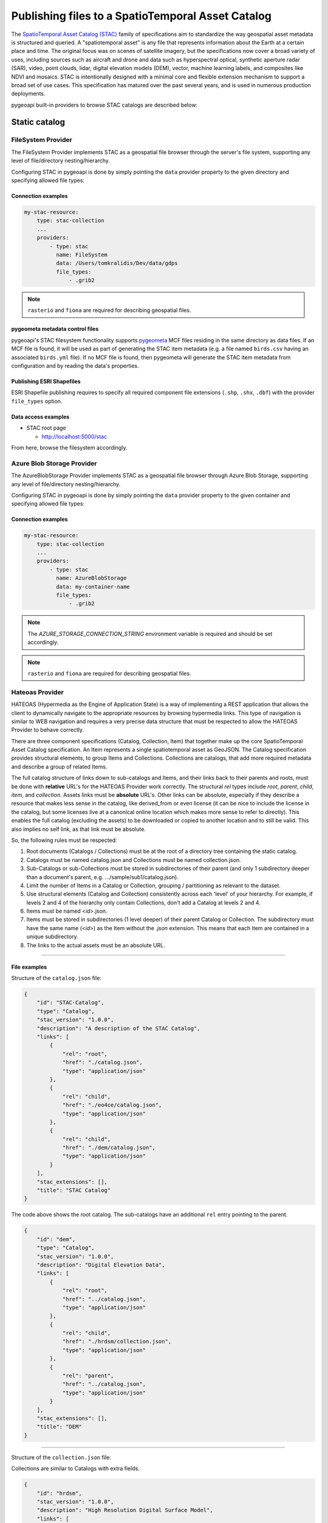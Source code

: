 .. _stac:

Publishing files to a SpatioTemporal Asset Catalog
==================================================

The `SpatioTemporal Asset Catalog (STAC)`_ family of specifications aim to standardize
the way geospatial asset metadata is structured and queried. A "spatiotemporal asset"
is any file that represents information about the Earth at a certain place and time.
The original focus was on scenes of satellite imagery, but the specifications now cover
a broad variety of uses, including sources such as aircraft and drone and data such as
hyperspectral optical, synthetic aperture radar (SAR), video, point clouds, lidar, digital
elevation models (DEM), vector, machine learning labels, and composites like NDVI and
mosaics. STAC is intentionally designed with a minimal core and flexible extension mechanism
to support a broad set of use cases. This specification has matured over the past several
years, and is used in numerous production deployments.

pygeoapi built-in providers to browse STAC catalogs are described below:

Static catalog
--------------

FileSystem Provider
^^^^^^^^^^^^^^^^^^^

The FileSystem Provider implements STAC as a geospatial file browser through the server's file system,
supporting any level of file/directory nesting/hierarchy.

Configuring STAC in pygeoapi is done by simply pointing the ``data`` provider property
to the given directory and specifying allowed file types:

Connection examples
*******************

.. code-block:: yaml

   my-stac-resource:
       type: stac-collection
       ...
       providers:
           - type: stac
             name: FileSystem
             data: /Users/tomkralidis/Dev/data/gdps
             file_types:
                 - .grib2


.. note::
   ``rasterio`` and ``fiona`` are required for describing geospatial files.


pygeometa metadata control files
********************************

pygeoapi's STAC filesystem functionality supports `pygeometa`_ MCF files residing
in the same directory as data files.  If an MCF file is found, it will be used
as part of generating the STAC item metadata (e.g. a file named ``birds.csv``
having an associated ``birds.yml`` file).  If no MCF file is found, then
pygeometa will generate the STAC item metadata from configuration and by
reading the data's properties.

Publishing ESRI Shapefiles
**************************

ESRI Shapefile publishing requires to specify all required component file extensions
(``.shp``, ``.shx``, ``.dbf``) with the provider ``file_types`` option.

Data access examples
********************

* STAC root page

  * http://localhost:5000/stac

From here, browse the filesystem accordingly.

Azure Blob Storage Provider
^^^^^^^^^^^^^^^^^^^^^^^^^^^

The AzureBlobStorage Provider implements STAC as a geospatial file browser through Azure Blob Storage,
supporting any level of file/directory nesting/hierarchy.

Configuring STAC in pygeoapi is done by simply pointing the ``data`` provider property
to the given container and specifying allowed file types:

Connection examples
*******************

.. code-block:: yaml

   my-stac-resource:
       type: stac-collection
       ...
       providers:
           - type: stac
             name: AzureBlobStorage
             data: my-container-name
             file_types:
                 - .grib2


.. note::
   The `AZURE_STORAGE_CONNECTION_STRING` environment variable is required and should be set accordingly.

.. note::
   ``rasterio`` and ``fiona`` are required for describing geospatial files.


Hateoas Provider
^^^^^^^^^^^^^^^^

HATEOAS (Hypermedia as the Engine of Application State) is a way of implementing a REST
application that allows the client to dynamically navigate to the appropriate resources
by browsing hypermedia links. This type of navigation is similar to WEB navigation
and requires a very precise data structure that must be respected to allow the HATEOAS
Provider to behave correctly.

There are three component specifications (Catalog, Collection, Item) that together make
up the core SpatioTemporal Asset Catalog specification. An Item represents a single
spatiotemporal asset as GeoJSON. The Catalog specification provides structural elements,
to group Items and Collections. Collections are catalogs, that add more required metadata
and describe a group of related Items.

The full catalog structure of links down to sub-catalogs and Items, and their links back to
their parents and roots, must be done with **relative** URL's for the HATEOAS Provider work
correctly. The structural *rel* types include *root*, *parent*, *child*, *item*, and
*collection*. Assets links must be **absolute** URL's. Other links can be absolute, especially
if they describe a resource that makes less sense in the catalog, like derived_from or even
license (it can be nice to include the license in the catalog, but some licenses live at a
canonical online location which makes more sense to refer to directly). This enables the
full catalog (excluding the assets) to be downloaded or copied to another location and to
still be valid. This also implies no self link, as that link must be absolute.

So, the following rules must be respected:

1. Root documents (Catalogs / Collections) must be at the root of a directory tree containing the static catalog.

2. Catalogs must be named catalog.json and Collections must be named collection.json.

3. Sub-Catalogs or sub-Collections must be stored in subdirectories of their parent (and only 1 subdirectory deeper than a document's parent, e.g. .../sample/sub1/catalog.json).

4. Limit the number of Items in a Catalog or Collection, grouping / partitioning as relevant to the dataset.

5. Use structural elements (Catalog and Collection) consistently across each 'level' of your hierarchy. For example, if levels 2 and 4 of the hierarchy only contain Collections, don't add a Catalog at levels 2 and 4.

6. Items must be named <*id*>.json.

7. Items must be stored in subdirectories (1 level deeper) of their parent Catalog or Collection. The subdirectory must have the same name (<*id*>) as the Item without the *.json* extension. This means that each Item are contained in a unique subdirectory.

8. The links to the actual assets must be an absolute URL.

-------------

File examples
*************

Structure of the ``catalog.json`` file:

.. code-block:: json

  {
      "id": "STAC-Catalog",
      "type": "Catalog",
      "stac_version": "1.0.0",
      "description": "A description of the STAC Catalog",
      "links": [
          {
              "rel": "root",
              "href": "./catalog.json",
              "type": "application/json"
          },
          {
              "rel": "child",
              "href": "./eo4ce/catalog.json",
              "type": "application/json"
          },
          {
              "rel": "child",
              "href": "./dem/catalog.json",
              "type": "application/json"
          }
      ],
      "stac_extensions": [],
      "title": "STAC Catalog"
  }

The code above shows the root catalog. The sub-catalogs have an additional ``rel`` entry pointing to the parent.

.. code-block:: json

  {
      "id": "dem",
      "type": "Catalog",
      "stac_version": "1.0.0",
      "description": "Digital Elevation Data",
      "links": [
          {
              "rel": "root",
              "href": "../catalog.json",
              "type": "application/json"
          },
          {
              "rel": "child",
              "href": "./hrdsm/collection.json",
              "type": "application/json"
          },
          {
              "rel": "parent",
              "href": "../catalog.json",
              "type": "application/json"
          }
      ],
      "stac_extensions": [],
      "title": "DEM"
  }

-------------------------------------

Structure of the ``collection.json`` file:

Collections are similar to Catalogs with extra fields.

.. code-block:: json

  {
      "id": "hrdsm",
      "stac_version": "1.0.0",
      "description": "High Resolution Digital Surface Model",
      "links": [
          {
              "rel": "root",
              "href": "../../catalog.json",
              "type": "application/json"
          },
          {
              "rel": "item",
              "href": "./arcticdem-frontiere-0/arcticdem-frontiere-0.json",
              "type": "application/json"
          },
          {
              "rel": "item",
              "href": "./arcticdem-frontiere-9/arcticdem-frontiere-9.json",
              "type": "application/json"
          },
          {
              "rel": "parent",
              "href": "../catalog.json",
              "type": "application/json"
          }
      ],
      "stac_extensions": [],
      "extent": {
          "spatial": {
              "bbox": [
                  [
                      -142.76516601842533,
                      59.65274347822059,
                      -138.41658819177135,
                      69.81052152420365
                  ]
              ]
          },
          "temporal": {
              "interval": [
                  [
                      "2014-09-03T14:00:00Z",
                      "2020-09-28T15:49:00.559166Z"
                  ]
              ]
          }
      },
      "license": "proprietary"
  }


Structure of the Item ``<id>.json`` file:

The example below shows the content of a file named ``arcticdem-frontiere-0.json``:

.. code-block:: json

  {
      "type": "Feature",
      "stac_version": "1.0.0",
      "id": "arcticdem-frontiere-0",
      "properties": {
          "layer:ids": [
              "dem-hrdsm"
          ],
          "collection": "hrdsm",
          "datetime": "2020-09-28T15:48:56.483794Z"
      },
      "geometry": {
          "type": "Polygon",
          "coordinates": [
              [
                  [
                      -140.27389595735178,
                      59.65274347822059
                  ],
                  [
                      -138.41658819177135,
                      59.65274347822059
                  ],
                  [
                      -138.41658819177135,
                      60.579416456816496
                  ],
                  [
                      -140.27389595735178,
                      60.579416456816496
                  ],
                  [
                      -140.27389595735178,
                      59.65274347822059
                  ]
              ]
          ]
      },
      "links": [
          {
              "rel": "root",
              "href": "../../../catalog.json",
              "type": "application/json"
          },
          {
              "rel": "collection",
              "href": "../collection.json",
              "type": "application/json"
          },
          {
              "rel": "parent",
              "href": "../collection.json",
              "type": "application/json"
          }
      ],
      "assets": {
          "image": {
              "href": "https://example.com/path/to/resource/arcticdem-frontiere-0.tif",
              "type": "image/tiff; application=geotiff; profile=cloud-optimized",
              "roles": []
          }
      },
      "bbox": [
          -140.27389595735178,
          59.65274347822059,
          -138.41658819177135,
          60.579416456816496
      ],
      "stac_extensions": [],
      "collection": "hrdsm"
  }



HATEOAS configuration
*********************

Configuring HATEOAS STAC Provider in pygeoapi is done by simply pointing the ``data`` provider property
to the local directory or remote URL and specifying the root file name (``catalog.json`` or ``collection.json``) in the ``file_types`` property:

Connection examples
*******************

.. code-block:: yaml

   my-remote-stac-resource:
       type: stac-collection
       ...
       providers:
           - type: stac
             name: Hateoas
             data: https://datacube-dev-data-public.s3.ca-central-1.amazonaws.com/catalog/water
             file_types: catalog.json

   my-local-stac-resource:
       type: stac-collection
       ...
       providers:
           - type: stac
             name: Hateoas
             data: tests/stac
             file_types: catalog.json

STAC API
--------

`STAC API`_ support is provided as a wrapper on top of resources that have feature or record providers configured.

To enable STAC API support, configure a resource with a feature or record provider, and set the resource ``type`` to ``stac-collection``:

.. code-block:: yaml

   canada-metadata:
       type: stac-collection
       title:
           en: Open Canada sample data
           fr: Exemple de donn\u00e9es Canada Ouvert
       description:
           en: Sample metadata records from open.canada.ca
           fr: Exemples d'enregistrements de m\u00e9tadonn\u00e9es sur ouvert.canada.ca
       keywords:
           en: 
               - canada
               - open data
           fr: 
               - canada
               - donn\u00e9es ouvertes
       links:
           - type: text/html
             rel: canonical
             title: information
             href: https://open.canada.ca/en/open-data
             hreflang: en-CA
           - type: text/html
             rel: alternate
             title: informations
             href: https://ouvert.canada.ca/fr/donnees-ouvertes
             hreflang: fr-CA
       extents:
           spatial:
               bbox: [-180,-90,180,90]
               crs: http://www.opengis.net/def/crs/OGC/1.3/CRS84
       providers:
           - type: record
             name: TinyDBCatalogue
             data: tests/data/open.canada.ca/sample-records.tinydb
             id_field: externalId
             time_field: created
             title_field: title

STAC API queries will search all feature or record based resources configured as ``stac-collection``.  Results
are decorated with the required STAC elements (unless they already exist).

.. note::

   pygeoapi STAC API support is minimally designed to leverage the OGC API - Features and OGC API - Records
   implementations.  A typical setup would be a features or records backend of STAC Items.  pygeoapi does not
   add or implement any STAC Catalog/Item relationships beyond what is encoded in a STAC resource.


Data access examples
--------------------

* landing page
   
  * http://localhost:5000/stac-api

* query all STAC resources
   
  * http://localhost:5000/stac-api/search

* query features (spatial)

  * http://localhost:5000/stac-api/search?bbox=-142,52,-140,55

* paging

  * http://localhost:5000/stac-api/search?offset=10&limit=10

* query features (temporal)

  * http://localhost:5000/stac-api/search?datetime=2019-11-11T11:11:11Z/..
  * http://localhost:5000/stac-api/search?datetime=2018-11-11T11:11:11Z/2019-11-11T11:11:11Z
  * http://localhost:5000/stac-api/search?datetime=../2019-11-11T11:11:11Z

.. code-block:: bash

   # query features (spatial)
   curl -X POST http://localhost:5000/stac-api/search \
       -H "Content-Type: application/json" \
       -d "{\"bbox\": [-142, 52, -140, 55]}"

   # paging
   curl -X POST http://localhost:5000/stac-api/search \
       -H "Content-Type: application/json" \
       -d "{\"offset\": 10, \"limit\": 10}"

   # query features (temporal)
   curl -X POST http://localhost:5000/stac-api/search \
       -H "Content-Type: application/json" \
       -d "{\"datetime\": \"2019-11-11T11:11:11Z/..\"}"


.. _`SpatioTemporal Asset Catalog (STAC)`: https://stacspec.org
.. _`pygeometa`: https://geopython.github.io/pygeometa
.. _`STAC API`: https://github.com/radiantearth/stac-api-spec
